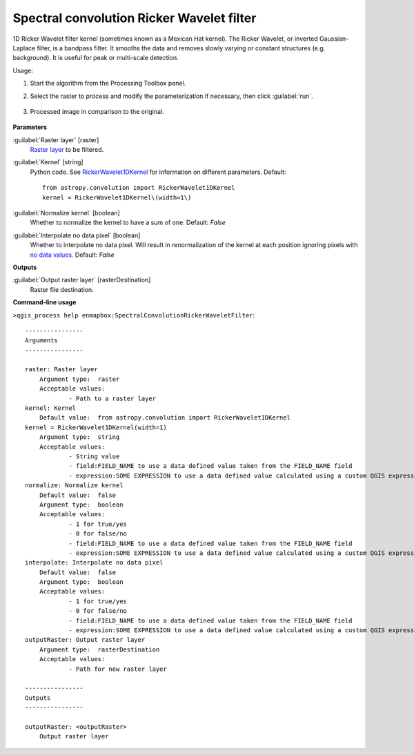 
..
  ## AUTOGENERATED TITLE START

.. _enmapbox_SpectralConvolutionRickerWaveletFilter:

******************************************
Spectral convolution Ricker Wavelet filter
******************************************

..
  ## AUTOGENERATED TITLE END


..
  ## AUTOGENERATED DESCRIPTION START

1D Ricker Wavelet filter kernel \(sometimes known as a Mexican Hat kernel\).
The Ricker Wavelet, or inverted Gaussian-Laplace filter, is a bandpass filter. It smooths the data and removes slowly varying or constant structures \(e.g. background\). It is useful for peak or multi-scale detection.


..
  ## AUTOGENERATED DESCRIPTION END


Usage:

1. Start the algorithm from the Processing Toolbox panel.

2. Select the raster to process  and modify the parameterization if necessary, then click :guilabel:`run`.

    .. figure:: ../../processing_algorithms_includes/convolution__morphology_and_filtering/img/spectral_ricker_filter_interface.png
       :align: center

3. Processed image in comparison to the original.

    .. figure:: ../../processing_algorithms_includes/convolution__morphology_and_filtering/img/spectral_ricker_filter_result.png
       :align: center


..
  ## AUTOGENERATED PARAMETERS START

**Parameters**


:guilabel:`Raster layer` [raster]
    `Raster layer <https://enmap-box.readthedocs.io/en/latest/general/glossary.html#term-raster-layer>`_ to be filtered.

:guilabel:`Kernel` [string]
    Python code. See `RickerWavelet1DKernel <http://docs.astropy.org/en/stable/api/astropy.convolution.RickerWavelet1DKernel.html>`_ for information on different parameters.
    Default::

        from astropy.convolution import RickerWavelet1DKernel
        kernel = RickerWavelet1DKernel\(width=1\)

:guilabel:`Normalize kernel` [boolean]
    Whether to normalize the kernel to have a sum of one.
    Default: *False*


:guilabel:`Interpolate no data pixel` [boolean]
    Whether to interpolate no data pixel. Will result in renormalization of the kernel at each position ignoring pixels with `no data values <https://enmap-box.readthedocs.io/en/latest/general/glossary.html#term-no-data-value>`_.
    Default: *False*



**Outputs**


:guilabel:`Output raster layer` [rasterDestination]
    Raster file destination.

..
  ## AUTOGENERATED PARAMETERS END

..
  ## AUTOGENERATED COMMAND USAGE START

**Command-line usage**

``>qgis_process help enmapbox:SpectralConvolutionRickerWaveletFilter``::

    ----------------
    Arguments
    ----------------
    
    raster: Raster layer
    	Argument type:	raster
    	Acceptable values:
    		- Path to a raster layer
    kernel: Kernel
    	Default value:	from astropy.convolution import RickerWavelet1DKernel
    kernel = RickerWavelet1DKernel(width=1)
    	Argument type:	string
    	Acceptable values:
    		- String value
    		- field:FIELD_NAME to use a data defined value taken from the FIELD_NAME field
    		- expression:SOME EXPRESSION to use a data defined value calculated using a custom QGIS expression
    normalize: Normalize kernel
    	Default value:	false
    	Argument type:	boolean
    	Acceptable values:
    		- 1 for true/yes
    		- 0 for false/no
    		- field:FIELD_NAME to use a data defined value taken from the FIELD_NAME field
    		- expression:SOME EXPRESSION to use a data defined value calculated using a custom QGIS expression
    interpolate: Interpolate no data pixel
    	Default value:	false
    	Argument type:	boolean
    	Acceptable values:
    		- 1 for true/yes
    		- 0 for false/no
    		- field:FIELD_NAME to use a data defined value taken from the FIELD_NAME field
    		- expression:SOME EXPRESSION to use a data defined value calculated using a custom QGIS expression
    outputRaster: Output raster layer
    	Argument type:	rasterDestination
    	Acceptable values:
    		- Path for new raster layer
    
    ----------------
    Outputs
    ----------------
    
    outputRaster: <outputRaster>
    	Output raster layer
    
    


..
  ## AUTOGENERATED COMMAND USAGE END
